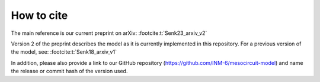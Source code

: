.. _citing:

How to cite 
===========

The main reference is our current preprint on arXiv: :footcite:t:`Senk23_arxiv_v2`

Version 2 of the preprint describes the model as it is currently implemented in this repository.
For a previous version of the model, see: :footcite:t:`Senk18_arxiv_v1`

In addition, please also provide a link to our GitHub repository
(https://github.com/INM-6/mesocircuit-model)
and name the release or commit hash of the version used.

.. footbibliography::
